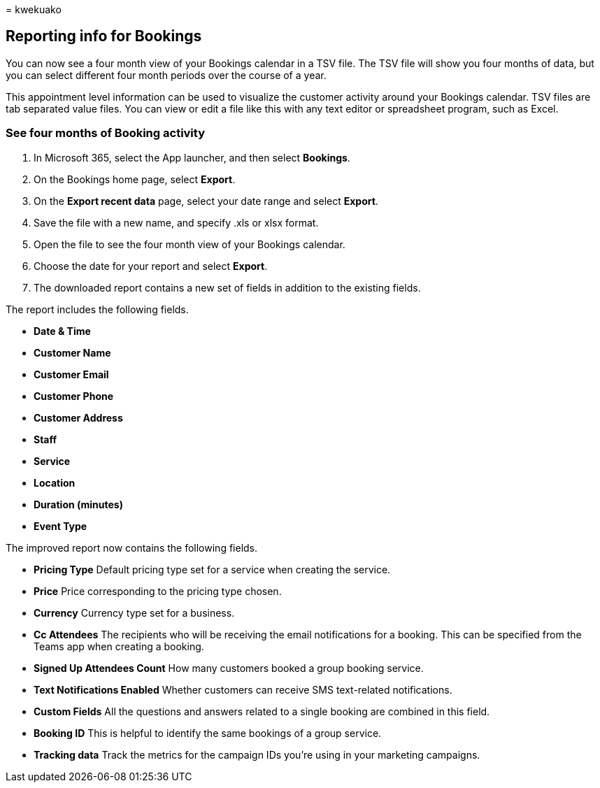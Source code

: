 = 
kwekuako

== Reporting info for Bookings

You can now see a four month view of your Bookings calendar in a TSV
file. The TSV file will show you four months of data, but you can select
different four month periods over the course of a year.

This appointment level information can be used to visualize the customer
activity around your Bookings calendar. TSV files are tab separated
value files. You can view or edit a file like this with any text editor
or spreadsheet program, such as Excel.

=== See four months of Booking activity

[arabic]
. In Microsoft 365, select the App launcher, and then select *Bookings*.
. On the Bookings home page, select *Export*.
. On the *Export recent data* page, select your date range and select
*Export*.
. Save the file with a new name, and specify .xls or xlsx format.
. Open the file to see the four month view of your Bookings calendar.
. Choose the date for your report and select *Export*.
. The downloaded report contains a new set of fields in addition to the
existing fields.

The report includes the following fields.

* *Date & Time*
* *Customer Name*
* *Customer Email*
* *Customer Phone*
* *Customer Address*
* *Staff*
* *Service*
* *Location*
* *Duration (minutes)*
* *Event Type*

The improved report now contains the following fields.

* *Pricing Type* Default pricing type set for a service when creating
the service.
* *Price* Price corresponding to the pricing type chosen.
* *Currency* Currency type set for a business.
* *Cc Attendees* The recipients who will be receiving the email
notifications for a booking. This can be specified from the Teams app
when creating a booking.
* *Signed Up Attendees Count* How many customers booked a group booking
service.
* *Text Notifications Enabled* Whether customers can receive SMS
text-related notifications.
* *Custom Fields* All the questions and answers related to a single
booking are combined in this field.
* *Booking ID* This is helpful to identify the same bookings of a group
service.
* *Tracking data* Track the metrics for the campaign IDs you’re using in
your marketing campaigns.
